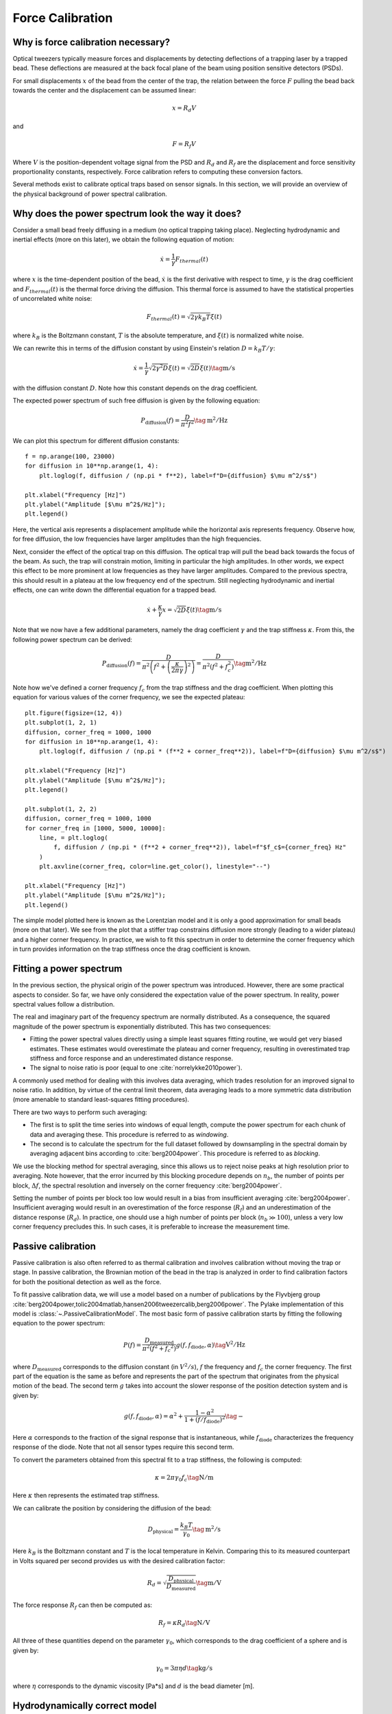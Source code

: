 Force Calibration
=================

.. only:: html

    :nbexport:`Download this page as a Jupyter notebook <self>`

Why is force calibration necessary?
-----------------------------------

Optical tweezers typically measure forces and displacements by detecting deflections of a trapping laser by a trapped bead.
These deflections are measured at the back focal plane of the beam using position sensitive detectors (PSDs).

.. image:: figures/back_focal.png
  :nbattach:

For small displacements :math:`x` of the bead from the center of the trap, the relation between the force :math:`F` pulling the bead back towards the center and the displacement can be assumed linear:

.. math::

    x = R_d V

and

.. math::

    F = R_f V

Where :math:`V` is the position-dependent voltage signal from the PSD and :math:`R_d` and :math:`R_f` are the displacement and force sensitivity proportionality constants, respectively.
Force calibration refers to computing these conversion factors.

Several methods exist to calibrate optical traps based on sensor signals.
In this section, we will provide an overview of the physical background of power spectral calibration.

Why does the power spectrum look the way it does?
-------------------------------------------------

Consider a small bead freely diffusing in a medium (no optical trapping taking place).
Neglecting hydrodynamic and inertial effects (more on this later), we obtain the following equation of motion:

.. math::

    \dot{x} = \frac{1}{\gamma} F_{thermal}(t)

where :math:`x` is the time-dependent position of the bead, :math:`\dot{x}` is the first derivative with respect to time, :math:`\gamma`  is the drag coefficient and :math:`F_{thermal}(t)` is the thermal force driving the diffusion.
This thermal force is assumed to have the statistical properties of uncorrelated white noise:

.. math::

    F_{thermal}(t) = \sqrt{2 \gamma k_B T} \xi(t)

where :math:`k_B` is the Boltzmann constant, :math:`T` is the absolute temperature, and :math:`\xi(t)` is normalized white noise.

We can rewrite this in terms of the diffusion constant by using Einstein's relation :math:`D = k_B T / \gamma`:

.. math::

    \dot{x} = \frac{1}{\gamma} \sqrt{2 \gamma^2 D} \xi(t) = \sqrt{2D} \xi (t) \tag{$\mathrm{m/s}$}

with the diffusion constant :math:`D`.
Note how this constant depends on the drag coefficient.

The expected power spectrum of such free diffusion is given by the following equation:

.. math::

    P_\mathrm{diffusion}(f) = \frac{D}{\pi^2 f^2} \tag{$\mathrm{m^2/Hz}$}

We can plot this spectrum for different diffusion constants::

    f = np.arange(100, 23000)
    for diffusion in 10**np.arange(1, 4):
        plt.loglog(f, diffusion / (np.pi * f**2), label=f"D={diffusion} $\mu m^2/s$")

    plt.xlabel("Frequency [Hz]")
    plt.ylabel("Amplitude [$\mu m^2$/Hz]");
    plt.legend()

.. image:: figures/diffusion_spectra.png

Here, the vertical axis represents a displacement amplitude while the horizontal axis represents frequency.
Observe how, for free diffusion, the low frequencies have larger amplitudes than the high frequencies.

Next, consider the effect of the optical trap on this diffusion.
The optical trap will pull the bead back towards the focus of the beam.
As such, the trap will constrain motion, limiting in particular the high amplitudes.
In other words, we expect this effect to be more prominent at low frequencies as they have larger amplitudes.
Compared to the previous spectra, this should result in a plateau at the low frequency end of the spectrum.
Still neglecting hydrodynamic and inertial effects, one can write down the differential equation for a trapped bead.

.. math::

    \dot{x} + \frac{\kappa}{\gamma} x = \sqrt{2D} \xi (t) \tag{$\mathrm{m/s}$}

Note that we now have a few additional parameters, namely the drag coefficient :math:`\gamma` and the trap stiffness :math:`\kappa`.
From this, the following power spectrum can be derived:

.. math::

    P_{\mathrm{diffusion}}(f) = \frac{D}{\pi^2 \left(f^2 + \left(\frac{\kappa}{2 \pi \gamma}\right)^2\right)} = \frac{D}{\pi^2 \left(f^2 + f_c^2\right) } \tag{$\mathrm{m^2/Hz}$}

Note how we've defined a corner frequency :math:`f_c` from the trap stiffness and the drag coefficient.
When plotting this equation for various values of the corner frequency, we see the expected plateau::

    plt.figure(figsize=(12, 4))
    plt.subplot(1, 2, 1)
    diffusion, corner_freq = 1000, 1000
    for diffusion in 10**np.arange(1, 4):
        plt.loglog(f, diffusion / (np.pi * (f**2 + corner_freq**2)), label=f"D={diffusion} $\mu m^2/s$")

    plt.xlabel("Frequency [Hz]")
    plt.ylabel("Amplitude [$\mu m^2$/Hz]");
    plt.legend()

    plt.subplot(1, 2, 2)
    diffusion, corner_freq = 1000, 1000
    for corner_freq in [1000, 5000, 10000]:
        line, = plt.loglog(
            f, diffusion / (np.pi * (f**2 + corner_freq**2)), label=f"$f_c$={corner_freq} Hz"
        )
        plt.axvline(corner_freq, color=line.get_color(), linestyle="--")

    plt.xlabel("Frequency [Hz]")
    plt.ylabel("Amplitude [$\mu m^2$/Hz]");
    plt.legend()

.. image:: figures/lorentzians.png

The simple model plotted here is known as the Lorentzian model and it is only a good approximation for small beads (more on that later).
We see from the plot that a stiffer trap constrains diffusion more strongly (leading to a wider plateau) and a higher corner frequency.
In practice, we wish to fit this spectrum in order to determine the corner frequency which in turn provides information on the trap stiffness once the drag coefficient is known.

Fitting a power spectrum
------------------------

In the previous section, the physical origin of the power spectrum was introduced.
However, there are some practical aspects to consider.
So far, we have only considered the expectation value of the power spectrum.
In reality, power spectral values follow a distribution.

The real and imaginary part of the frequency spectrum are normally distributed.
As a consequence, the squared magnitude of the power spectrum is exponentially distributed.
This has two consequences:

- Fitting the power spectral values directly using a simple least squares fitting routine, we would get very biased estimates. These estimates would overestimate the plateau and corner frequency, resulting in overestimated trap stiffness and force response and an underestimated distance response.
- The signal to noise ratio is poor (equal to one :cite:`norrelykke2010power`).

A commonly used method for dealing with this involves data averaging, which trades resolution for an improved signal to noise ratio.
In addition, by virtue of the central limit theorem, data averaging leads to a more symmetric data distribution (more amenable to standard least-squares fitting procedures).

There are two ways to perform such averaging:

- The first is to split the time series into windows of equal length, compute the power spectrum for each chunk of data and averaging these. This procedure is referred to as *windowing*.
- The second is to calculate the spectrum for the full dataset followed by downsampling in the spectral domain by averaging adjacent bins according to :cite:`berg2004power`. This procedure is referred to as *blocking*.

We use the blocking method for spectral averaging, since this allows us to reject noise peaks at high resolution prior to averaging.
Note however, that the error incurred by this blocking procedure depends on :math:`n_b`, the number of points per block, :math:`\Delta f`, the spectral resolution and inversely on the corner frequency :cite:`berg2004power`.

Setting the number of points per block too low would result in a bias from insufficient averaging :cite:`berg2004power`.
Insufficient averaging would result in an overestimation of the force response (:math:`R_f`) and an underestimation of the distance response (:math:`R_d`).
In practice, one should use a high number of points per block (:math:`n_b \gg 100`), unless a very low corner frequency precludes this.
In such cases, it is preferable to increase the measurement time.

Passive calibration
-------------------

Passive calibration is also often referred to as thermal calibration and involves calibration without moving the trap or stage.
In passive calibration, the Brownian motion of the bead in the trap is analyzed in order to find calibration factors for both the positional detection as well as the force.

To fit passive calibration data, we will use a model based on a number of publications by the Flyvbjerg group :cite:`berg2004power,tolic2004matlab,hansen2006tweezercalib,berg2006power`.
The Pylake implementation of this model is :class:`~.PassiveCalibrationModel`.
The most basic form of passive calibration starts by fitting the following equation to the power spectrum:

.. math::

    P(f) = \frac{D_\mathrm{measured}}{\pi ^ 2 \left(f^2 + f_c ^ 2\right)} g(f, f_\mathrm{diode}, \alpha) \tag{$\mathrm{V^2/Hz}$}

where :math:`D_\mathrm{measured}` corresponds to the diffusion constant (in :math:`V^2/s`), :math:`f` the frequency and :math:`f_c` the corner frequency.
The first part of the equation is the same as before and represents the part of the spectrum that originates from the physical motion of the bead.
The second term :math:`g` takes into account the slower response of the position detection system and is given by:

.. math::

    g(f, f_\mathrm{diode}, \alpha) = \alpha^2 + \frac{1 - \alpha ^ 2}{1 + (f / f_\mathrm{diode})^2} \tag{$-$}

Here :math:`\alpha` corresponds to the fraction of the signal response that is instantaneous, while :math:`f_\mathrm{diode}` characterizes the frequency response of the diode.
Note that not all sensor types require this second term.

To convert the parameters obtained from this spectral fit to a trap stiffness, the following is computed:

.. math::

    \kappa = 2 \pi \gamma_0 f_c \tag{$\mathrm{N/m}$}

Here :math:`\kappa` then represents the estimated trap stiffness.

We can calibrate the position by considering the diffusion of the bead:

.. math::

    D_\mathrm{physical} = \frac{k_B T}{\gamma_0} \tag{$\mathrm{m^2/s}$}

Here :math:`k_B` is the Boltzmann constant and :math:`T` is the local temperature in Kelvin. Comparing this to its measured counterpart in Volts squared per second provides us with the desired calibration factor:

.. math::

    R_d = \sqrt{\frac{D_\mathrm{physical}}{D_\mathrm{measured}}} \tag{$\mathrm{m/V}$}

The force response :math:`R_f` can then be computed as:

.. math::

    R_f = \kappa R_d \tag{$\mathrm{N/V}$}

All three of these quantities depend on the parameter :math:`\gamma_0`, which corresponds to the drag coefficient of a sphere and is given by:

.. math::

    \gamma_0 = 3 \pi \eta d \tag{$\mathrm{kg/s}$}

where :math:`\eta` corresponds to the dynamic viscosity [Pa*s] and :math:`d` is the bead diameter [m].

Hydrodynamically correct model
------------------------------

While the idealized model discussed in the previous section is sometimes sufficiently accurate, there are scenarios where more detailed models are necessary.

The frictional forces applied by the viscous environment to the bead are proportional to the bead's velocity.
The idealized model is based on the assumption that the bead's velocity is constant, which, for a stochastic process such as Brownian motion, is not an accurate assumption.
In addition, the bead and the surrounding fluid have their own mass and inertia, which are also neglected in the idealized model.
Together, the non-constant speed and the inertial effects result in frequency-dependent frictional forces that a more accurate hydrodynamically correct model takes into account.
These effects are strongest at higher frequencies, and for larger bead diameters.

The following equation accounts for a frequency dependent drag :cite:`tolic2006calibration`:

.. math::

    P_\mathrm{hydro}(f) = \frac{D \mathrm{Re}(\gamma / \gamma_0)}{\pi^2 \left(\left(f_{c,0} + f \mathrm{Im}(\gamma/\gamma_0) - f^2/f_{m, 0}\right)^2 + \left(f \mathrm{Re}(\gamma / \gamma_0)\right)^2\right)} \tag{$\mathrm{m^2/Hz}$}

where the corner frequency is given by:

.. math::

    f_{c, 0} = \frac{\kappa}{2 \pi \gamma_0} \tag{$\mathrm{Hz}$}

and :math:`f_{m, 0}` parameterizes the time it takes for friction to dissipate the kinetic energy of the bead:

.. math::

    f_{m, 0} = \frac{\gamma_0}{2 \pi m} \tag{$\mathrm{Hz}$}

with :math:`m` the mass of the bead.
Finally, :math:`\gamma` corresponds to the frequency dependent drag.
For measurements in bulk, far away from a surface, :math:`\gamma` = :math:`\gamma_\mathrm{stokes}`, where :math:`\gamma_\mathrm{stokes}` is given by:

.. math::

    \gamma_\mathrm{stokes} = \gamma_0 \left(1 + (1 - i)\sqrt{\frac{f}{f_{\nu}}} - \frac{2}{9}\frac{f}{f_{\nu}} i\right) \tag{$\mathrm{kg/s}$}

Here :math:`f_{\nu}` is the frequency at which the penetration depth equals the radius of the bead, :math:`4 \nu/(\pi d^2)` with :math:`\nu` the kinematic viscosity.

This approximation is reasonable, when the bead is far from the surface.

When approaching the surface, the drag experienced by the bead depends on the distance between the bead and the surface of the flow cell.
An approximate expression for the frequency dependent drag is then given by :cite:`tolic2006calibration`:

.. math::

    \gamma(f, R/l) = \frac{\gamma_\mathrm{stokes}(f)}{1 - \frac{9}{16}\frac{R}{l}\left(1 - \left((1 - i)/3\right)\sqrt{\frac{f}{f_{\nu}}} + \frac{2}{9}\frac{f}{f_{\nu}}i - \frac{4}{3}(1 - e^{-(1-i)(2l-R)/\delta})\right)} \tag{$\mathrm{kg/s}$}

Where :math:`\delta = R \sqrt{\frac{f_{\nu}}{f}}` represents the aforementioned penetration depth, :math:`R` corresponds to the bead radius and :math:`l` to the distance from the bead center to the nearest surface.

While these models may look daunting, they are all available in Pylake and can be used by simply providing a few additional arguments to the :class:`~.PassiveCalibrationModel`.
It is recommended to use these equations when less than 10% systematic error is desired :cite:`tolic2006calibration`.
No general statement can be made regarding the accuracy that can be achieved with the simple Lorentzian model, nor the direction of the systematic error, as it depends on several physical parameters involved in calibration :cite:`tolic2006calibration,berg2006power`.

The figure below shows the difference between the hydrodynamically correct model (solid lines) and the idealized Lorentzian model (dashed lines) for various bead sizes.
It can be seen that for large bead sizes and higher trap powers the differences can be substantial.

.. image:: figures/hydro.png
  :nbattach:

.. note::

    One thing to note is that when considering the surface in the calibration procedure, the drag coefficient returned from the model corresponds to the drag coefficient extrapolated back to its bulk value.

Faxen's law
-----------

The hydrodynamically correct model presented in the previous section works well when the bead center is at least 1.5 times the radius above the surface.
When moving closer than this limit, we fall back to a model that more accurately describes the change in drag at low frequencies, but neglects the frequency dependent effects.

To understand why, let's introduce Faxen's approximation for drag on a sphere near a surface under creeping flow conditions.
This model is used for lateral calibration very close to a surface :cite:`schaffer2007surface` and is given by the following equation:

.. math::

    \gamma_\mathrm{faxen}(R/l) = \frac{\gamma_0}{
        1 - \frac{9R}{16l} + \frac{1R^3}{8l^3} - \frac{45R^4}{256l^4} - \frac{1R^5}{16l^5}
    } \tag{$\mathrm{kg/s}$}

At frequency zero, the frequency dependent model used in the previous section reproduces this model up to and including its second order term in :math:`R/l`.
It is, however, a lower order model and the accuracy decreases rapidly as the distance between the bead and surface become very small.
The figure below shows how the model predictions at frequency zero deviate strongly from the higher order model:

.. image:: figures/freq_dependent_drag_zero.png
  :nbattach:

In addition, the deviation from a Lorentzian due to the frequency dependence of the drag is reduced upon approaching a surface :cite:`schaffer2007surface`.

.. image:: figures/freq_dependence_near.png
  :nbattach:

These two aspects make using Faxen's law in combination with a Lorentzian a more suitable model for situations where we have to calibrate extremely close to the surface.

Axial Calibration
-----------------

For calibration in the axial direction, no hydrodynamically correct theory exists.

Similarly as for the lateral component, we will fall back to a model that describes the change in drag at low frequencies.
However, while we had a simple expression for the lateral drag as a function of distance, no simple closed-form equation exists for the axial dimension.
Brenner et al provide an exact infinite series solution :cite:`brenner1961slow`.
Based on this solution :cite:`schaffer2007surface` derived a simple equation which approximates the distance dependence of the axial drag coefficient.

.. math::

    \gamma_\mathrm{axial}(R/l) = \frac{\gamma_0}{
        1.0
        - \frac{9R}{8l}
        + \frac{1R^3}{2l^3}
        - \frac{57R^4}{100l^4}
        + \frac{1R^5}{5l^5}
        + \frac{7R^{11}}{200l^{11}}
        - \frac{1R^{12}}{25l^{12}}
    } \tag{$\mathrm{kg/s}$}

This model deviates less than 0.1% from Brenner's exact formula for :math:`l/R >= 1.1` and less than 0.3% over the entire range of :math:`l` :cite:`schaffer2007surface`.
Plotting these reveals that there is a larger effect of the surface in the axial than lateral direction.

.. image:: figures/drag_coefficient.png
  :nbattach:

Active Calibration
------------------

For certain applications, passive force calibration, as described above, is not sufficiently accurate.
Using active calibration, the accuracy of the calibration can be improved.
The reason for this is that active calibration uses fewer assumptions than passive calibration.

When performing passive calibration, we base our calculations on a theoretical drag coefficient.
This theoretical drag coefficient depends on parameters that are only known with limited precision:

- The diameter of the bead :math:`d` in microns.
- The dynamic viscosity :math:`\eta` in Pascal seconds.
- The distance to the surface :math:`h` in microns.

This viscosity in turn depends strongly on the local temperature around the bead, which depends on several physical parameters (e.g. the power of the trapping laser, the buffer medium, the bead size and material) and is typically poorly known.

During active calibration, the trap or nanostage is oscillated sinusoidally.
These oscillations result in a driving peak in the force spectrum.
Using power spectral analysis, the force can then be calibrated without prior knowledge of the drag coefficient.

When the power spectrum is computed from an integer number of oscillations, the driving peak is visible at a single data point at :math:`f_\mathrm{drive}`.

.. image:: figures/driving_input.png
  :nbattach:

The physical spectrum is then given by a thermal part (like before):

.. math::

    P^\mathrm{thermal}(f) = \frac{D}{\pi ^ 2 \left(f^2 + f_c^2\right)} \tag{$\mathrm{m^2/Hz}$}

And an active part:

.. math::

    P^\mathrm{active}(f) = \frac{A^2}{2\left(1 + \frac{f_c^2}{f_\mathrm{drive}^2}\right)} \delta(f - f_\mathrm{drive}) \tag{$\mathrm{m^2/Hz}$}

Here :math:`A` refers to the driving amplitude. Added together, these give rise to the full power spectrum:

.. math::

    P^\mathrm{total}(f) = P^\mathrm{thermal}(f) + P^\mathrm{active}(f) \tag{$\mathrm{m^2/Hz}$}

Since we know the driving amplitude, we know how the bead reacts to the driving motion and we can observe this response in the power spectrum, we can use this relation to determine the positional calibration.

If we use the basic Lorentzian model, then the theoretical power (integral over the delta spike) corresponding to the driving input is given by :cite:`tolic2006calibration`:

.. math::

    W_\mathrm{physical} = \frac{A^2}{2\left(1 + \frac{f_c^2}{f_\mathrm{drive}^2}\right)} \tag{$\mathrm{m^2}$}

Subtracting the thermal part of the spectrum, we can determine the same quantity experimentally.

.. math::

    W_\mathrm{measured} = \left(P_\mathrm{measured}^\mathrm{total}(f_\mathrm{drive}) - P_\mathrm{measured}^\mathrm{thermal}(f_\mathrm{drive})\right) \Delta f \tag{$\mathrm{V^2}$}

where :math:`\Delta f` refers to the width of one spectral bin.
Here the thermal contribution that needs to be subtracted is obtained from fitting the thermal part of the spectrum using the passive calibration procedure from before.
The desired positional calibration is then:

.. math::

    R_d = \sqrt{\frac{W_\mathrm{physical}}{W_\mathrm{measured}}} \tag{$\mathrm{m/V}$}

Note how this time around, we did not rely on assumptions on the viscosity of the medium or the bead size.

As a side effect of this calibration, we actually obtain an experimental estimate of the drag coefficient:

.. math::

    \gamma_\mathrm{measured} = \frac{k_B T}{R_d^2 D_\mathrm{measured}} \tag{$\mathrm{kg/s}$}

Analogously to passive calibration, there is also a hydrodynamically correct theory for active calibration which should be used when inertial forces cannot be neglected.
This involves fitting the thermal spectrum with the hydrodynamically correct power spectrum discussed earlier, but also requires using a hydrodynamically correct model for the peak:

.. math::

    P_\mathrm{hydro}^\mathrm{active}(f) = \frac{\left(A f_\mathrm{drive} \left|\gamma / \gamma_0\right|\right)^2 \delta \left(f - f_\mathrm{drive}\right)}{2 \left(\left(f_{c,0} + f \mathrm{Im}(\gamma/\gamma_0) - f^2/f_{m, 0}\right)^2 + \left(f \mathrm{Re}(\gamma / \gamma_0)\right)^2\right)} \tag{$\mathrm{m^2/Hz}$}

We can also include a distance to the surface like before.
This results in an expression for the drag coefficient :math:`\gamma` that depends on the distance to the surface which is given by the same equations as listed in the section on the hydrodynamically correct model.
